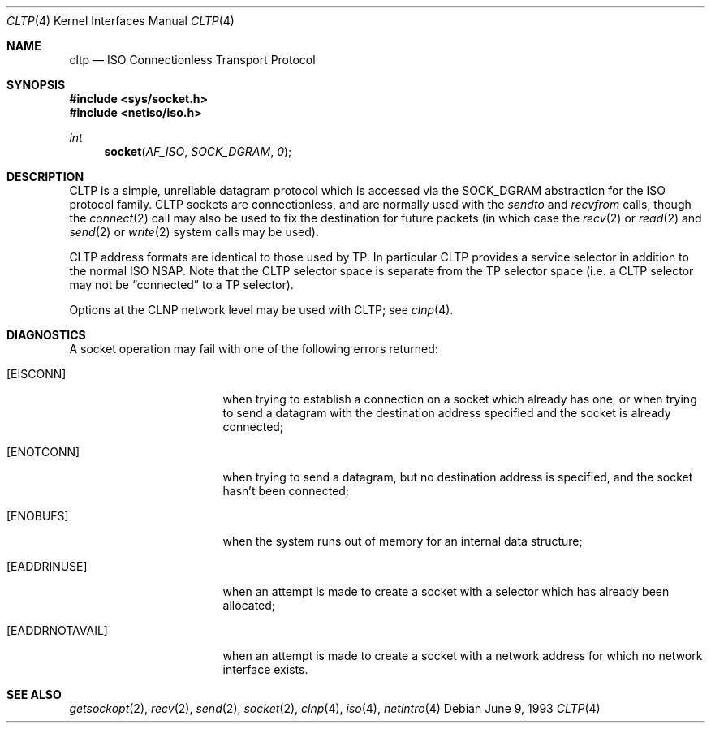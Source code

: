.\"	$OpenBSD: src/share/man/man4/Attic/cltp.4,v 1.6 2000/12/21 21:01:15 aaron Exp $
.\"	$NetBSD: cltp.4,v 1.3 1994/11/30 16:22:08 jtc Exp $
.\"
.\" Copyright (c) 1990, 1991, 1993
.\"	The Regents of the University of California.  All rights reserved.
.\"
.\" Redistribution and use in source and binary forms, with or without
.\" modification, are permitted provided that the following conditions
.\" are met:
.\" 1. Redistributions of source code must retain the above copyright
.\"    notice, this list of conditions and the following disclaimer.
.\" 2. Redistributions in binary form must reproduce the above copyright
.\"    notice, this list of conditions and the following disclaimer in the
.\"    documentation and/or other materials provided with the distribution.
.\" 3. All advertising materials mentioning features or use of this software
.\"    must display the following acknowledgement:
.\"	This product includes software developed by the University of
.\"	California, Berkeley and its contributors.
.\" 4. Neither the name of the University nor the names of its contributors
.\"    may be used to endorse or promote products derived from this software
.\"    without specific prior written permission.
.\"
.\" THIS SOFTWARE IS PROVIDED BY THE REGENTS AND CONTRIBUTORS ``AS IS'' AND
.\" ANY EXPRESS OR IMPLIED WARRANTIES, INCLUDING, BUT NOT LIMITED TO, THE
.\" IMPLIED WARRANTIES OF MERCHANTABILITY AND FITNESS FOR A PARTICULAR PURPOSE
.\" ARE DISCLAIMED.  IN NO EVENT SHALL THE REGENTS OR CONTRIBUTORS BE LIABLE
.\" FOR ANY DIRECT, INDIRECT, INCIDENTAL, SPECIAL, EXEMPLARY, OR CONSEQUENTIAL
.\" DAMAGES (INCLUDING, BUT NOT LIMITED TO, PROCUREMENT OF SUBSTITUTE GOODS
.\" OR SERVICES; LOSS OF USE, DATA, OR PROFITS; OR BUSINESS INTERRUPTION)
.\" HOWEVER CAUSED AND ON ANY THEORY OF LIABILITY, WHETHER IN CONTRACT, STRICT
.\" LIABILITY, OR TORT (INCLUDING NEGLIGENCE OR OTHERWISE) ARISING IN ANY WAY
.\" OUT OF THE USE OF THIS SOFTWARE, EVEN IF ADVISED OF THE POSSIBILITY OF
.\" SUCH DAMAGE.
.\"
.\"     @(#)cltp.4	8.1 (Berkeley) 6/9/93
.\"
.Dd June 9, 1993
.Dt CLTP 4
.Os
.Sh NAME
.Nm cltp
.Nd ISO Connectionless Transport Protocol
.Sh SYNOPSIS
.Fd #include <sys/socket.h>
.Fd #include <netiso/iso.h>
.Ft int
.Fn socket AF_ISO SOCK_DGRAM 0
.Sh DESCRIPTION
.Tn CLTP
is a simple, unreliable datagram protocol which is accessed
via the
.Dv SOCK_DGRAM
abstraction for the
.Tn ISO
protocol family.
.Tn CLTP
sockets are connectionless, and are
normally used with the
.Xr sendto
and
.Xr recvfrom
calls, though the
.Xr connect 2
call may also be used to fix the destination for future
packets (in which case the
.Xr recv 2
or
.Xr read 2
and
.Xr send 2
or
.Xr write 2
system calls may be used).
.Pp
.Tn CLTP
address formats are identical to those used by TP.
In particular
.Tn CLTP
provides a service selector in addition
to the normal
.Tn ISO NSAP .
Note that the
.Tn CLTP
selector
space is separate from the TP selector space (i.e. a
.Tn CLTP
selector
may not be
.Dq connected
to a TP selector).
.Pp
Options at the
.Tn CLNP
network level may be used with
.Tn CLTP ;
see
.Xr clnp 4 .
.Sh DIAGNOSTICS
A socket operation may fail with one of the following errors returned:
.Bl -tag -width [EADDRNOTAVAIL]
.It Bq Er EISCONN
when trying to establish a connection on a socket which
already has one, or when trying to send a datagram with the destination
address specified and the socket is already connected;
.It Bq Er ENOTCONN
when trying to send a datagram, but
no destination address is specified, and the socket hasn't been
connected;
.It Bq Er ENOBUFS
when the system runs out of memory for
an internal data structure;
.It Bq Er EADDRINUSE
when an attempt
is made to create a socket with a selector which has already been
allocated;
.It Bq Er EADDRNOTAVAIL
when an attempt is made to create a
socket with a network address for which no network interface
exists.
.El
.Sh SEE ALSO
.Xr getsockopt 2 ,
.Xr recv 2 ,
.Xr send 2 ,
.Xr socket 2 ,
.Xr clnp 4 ,
.Xr iso 4 ,
.Xr netintro 4
